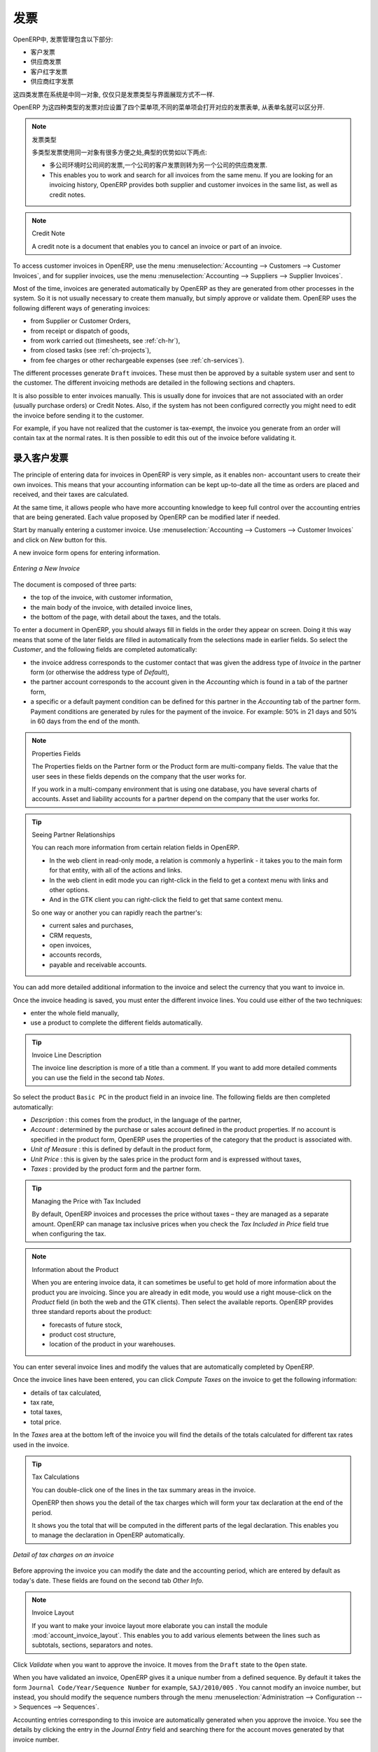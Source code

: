 .. i18n: Invoices
.. i18n: ========
..

发票 
========

.. i18n: In OpenERP, the concept of “invoice” includes the following documents:
..

OpenERP中, 发票管理包含以下部分:

.. i18n: * The Customer Invoice
.. i18n: 
.. i18n: * The Supplier Invoice
.. i18n: 
.. i18n: * A Customer Credit Note or Customer Refund
.. i18n: 
.. i18n: * A Supplier Credit Note or Supplier Refund
..

* 客户发票

* 供应商发票

* 客户红字发票

* 供应商红字发票

.. i18n: Only the invoice type and the representation mode differ for each of the four documents. But they are
.. i18n: all stored in the same object type in the system.
..

这四类发票在系统是中同一对象, 仅仅只是发票类型与界面展现方式不一样.

.. i18n: You get the correct form for each of the four types of invoice from the menu you use to open it. The
.. i18n: name of the tab enables you to tell the invoice types apart when you are working on them.
..

OpenERP 为这四种类型的发票对应设置了四个菜单项,不同的菜单项会打开对应的发票表单, 从表单名就可以区分开.

.. i18n: .. index::
.. i18n:    single: invoices; types
..

.. index::
   single: invoices; types

.. i18n: .. note::  Types of Invoice
.. i18n: 
.. i18n:         There are many advantages in deriving the different types of invoice from the same object. Two of the
.. i18n:         most important are:
.. i18n: 
.. i18n:         * In a multi-company environment with inter-company invoicing, a customer invoice in one company
.. i18n:           becomes a supplier invoice for the other,
.. i18n: 
.. i18n:         * This enables you to work and search for all invoices from the same menu. If you are looking for an
.. i18n:           invoicing history, OpenERP provides both supplier and customer invoices in the same list, as well
.. i18n:           as credit notes.
..

.. note::  发票类型

        多类型发票使用同一对象有很多方便之处,典型的优势如以下两点:

        * 多公司环境时公司间的发票,一个公司的客户发票则转为另一个公司的供应商发票.

        * This enables you to work and search for all invoices from the same menu. If you are looking for an
          invoicing history, OpenERP provides both supplier and customer invoices in the same list, as well
          as credit notes.

.. i18n: .. index::
.. i18n:    single: credit note
..

.. index::
   single: credit note

.. i18n: .. note:: Credit Note
.. i18n: 
.. i18n:    A credit note is a document that enables you to cancel an invoice or part of an invoice.
..

.. note:: Credit Note

   A credit note is a document that enables you to cancel an invoice or part of an invoice.

.. i18n: To access customer invoices in OpenERP, use the menu :menuselection:`Accounting -->
.. i18n: Customers --> Customer Invoices`, and for supplier invoices, use the menu :menuselection:`Accounting -->
.. i18n: Suppliers --> Supplier Invoices`.
..

To access customer invoices in OpenERP, use the menu :menuselection:`Accounting -->
Customers --> Customer Invoices`, and for supplier invoices, use the menu :menuselection:`Accounting -->
Suppliers --> Supplier Invoices`.

.. i18n: Most of the time, invoices are generated automatically by OpenERP as they are generated from other
.. i18n: processes in the system. So it is not usually necessary to create them manually, but simply approve
.. i18n: or validate them. OpenERP uses the following different ways of generating invoices:
..

Most of the time, invoices are generated automatically by OpenERP as they are generated from other
processes in the system. So it is not usually necessary to create them manually, but simply approve
or validate them. OpenERP uses the following different ways of generating invoices:

.. i18n: * from Supplier or Customer Orders,
.. i18n: 
.. i18n: * from receipt or dispatch of goods,
.. i18n: 
.. i18n: * from work carried out (timesheets, see :ref:`ch-hr`),
.. i18n: 
.. i18n: * from closed tasks (see :ref:`ch-projects`),
.. i18n: 
.. i18n: * from fee charges or other rechargeable expenses (see :ref:`ch-services`).
..

* from Supplier or Customer Orders,

* from receipt or dispatch of goods,

* from work carried out (timesheets, see :ref:`ch-hr`),

* from closed tasks (see :ref:`ch-projects`),

* from fee charges or other rechargeable expenses (see :ref:`ch-services`).

.. i18n: The different processes generate \ ``Draft``\   invoices. These must then be approved by a suitable
.. i18n: system user and sent to the customer. The different invoicing methods are detailed in the following
.. i18n: sections and chapters.
..

The different processes generate \ ``Draft``\   invoices. These must then be approved by a suitable
system user and sent to the customer. The different invoicing methods are detailed in the following
sections and chapters.

.. i18n: It is also possible to enter invoices manually. This is usually done for invoices that are not
.. i18n: associated with an order (usually purchase orders) or Credit Notes. Also, if the system has not been
.. i18n: configured correctly you might need to edit the invoice before sending it to the customer.
..

It is also possible to enter invoices manually. This is usually done for invoices that are not
associated with an order (usually purchase orders) or Credit Notes. Also, if the system has not been
configured correctly you might need to edit the invoice before sending it to the customer.

.. i18n: For example, if you have not realized that the customer is tax-exempt, the invoice you generate from an
.. i18n: order will contain tax at the normal rates. It is then possible to edit this out of the invoice
.. i18n: before validating it.
..

For example, if you have not realized that the customer is tax-exempt, the invoice you generate from an
order will contain tax at the normal rates. It is then possible to edit this out of the invoice
before validating it.

.. i18n: Entering a Customer Invoice
.. i18n: ---------------------------
..

录入客户发票
---------------------------

.. i18n: The principle of entering data for invoices in OpenERP is very simple, as it enables non-
.. i18n: accountant users to create their own invoices. This means that your accounting information can be
.. i18n: kept up-to-date all the time as orders are placed and received, and their taxes are calculated.
..

The principle of entering data for invoices in OpenERP is very simple, as it enables non-
accountant users to create their own invoices. This means that your accounting information can be
kept up-to-date all the time as orders are placed and received, and their taxes are calculated.

.. i18n: At the same time, it allows people who have more accounting knowledge to keep full control over the
.. i18n: accounting entries that are being generated. Each value proposed by OpenERP can be modified later
.. i18n: if needed.
..

At the same time, it allows people who have more accounting knowledge to keep full control over the
accounting entries that are being generated. Each value proposed by OpenERP can be modified later
if needed.

.. i18n: Start by manually entering a customer invoice. Use :menuselection:`Accounting -->
.. i18n: Customers --> Customer Invoices` and click on `New` button for this.
..

Start by manually entering a customer invoice. Use :menuselection:`Accounting -->
Customers --> Customer Invoices` and click on `New` button for this.

.. i18n: A new invoice form opens for entering information.
..

A new invoice form opens for entering information.

.. i18n: .. figure::  images/account_invoice_new.png
.. i18n:    :scale: 75
.. i18n:    :align: center
.. i18n: 
.. i18n:    *Entering a New Invoice*
..

.. figure::  images/account_invoice_new.png
   :scale: 75
   :align: center

   *Entering a New Invoice*

.. i18n: The document is composed of three parts:
..

The document is composed of three parts:

.. i18n: * the top of the invoice, with customer information,
.. i18n: 
.. i18n: * the main body of the invoice, with detailed invoice lines,
.. i18n: 
.. i18n: * the bottom of the page, with detail about the taxes, and the totals.
..

* the top of the invoice, with customer information,

* the main body of the invoice, with detailed invoice lines,

* the bottom of the page, with detail about the taxes, and the totals.

.. i18n: To enter a document in OpenERP, you should always fill in fields in the order they appear on
.. i18n: screen. Doing it this way means that some of the later fields are filled in automatically from the
.. i18n: selections made in earlier fields. So select the `Customer`, and the following fields are
.. i18n: completed automatically:
..

To enter a document in OpenERP, you should always fill in fields in the order they appear on
screen. Doing it this way means that some of the later fields are filled in automatically from the
selections made in earlier fields. So select the `Customer`, and the following fields are
completed automatically:

.. i18n: * the invoice address corresponds to the customer contact that was given the address type of
.. i18n:   `Invoice` in the partner form (or otherwise the address type of `Default`),
.. i18n: 
.. i18n: * the partner account corresponds to the account given in the `Accounting` which is found in a
.. i18n:   tab of the partner form,
.. i18n: 
.. i18n: * a specific or a default payment condition can be defined for this partner in the
.. i18n:   `Accounting` tab of the partner form. Payment conditions are generated by rules for the payment of
.. i18n:   the invoice. For example: 50% in 21 days and 50% in 60 days from the end of the month.
..

* the invoice address corresponds to the customer contact that was given the address type of
  `Invoice` in the partner form (or otherwise the address type of `Default`),

* the partner account corresponds to the account given in the `Accounting` which is found in a
  tab of the partner form,

* a specific or a default payment condition can be defined for this partner in the
  `Accounting` tab of the partner form. Payment conditions are generated by rules for the payment of
  the invoice. For example: 50% in 21 days and 50% in 60 days from the end of the month.

.. i18n: .. index::
.. i18n:    pair: properties; field
..

.. index::
   pair: properties; field

.. i18n: .. note:: Properties Fields
.. i18n: 
.. i18n:         The Properties fields on the Partner form or the Product form are multi-company fields. The value
.. i18n:         that the user sees in these fields depends on the company that the user works for.
.. i18n: 
.. i18n:         If you work in a multi-company environment that is using one database, you have several charts of
.. i18n:         accounts. Asset and liability accounts for a partner depend on the company that the user works for.
..

.. note:: Properties Fields

        The Properties fields on the Partner form or the Product form are multi-company fields. The value
        that the user sees in these fields depends on the company that the user works for.

        If you work in a multi-company environment that is using one database, you have several charts of
        accounts. Asset and liability accounts for a partner depend on the company that the user works for.

.. i18n: .. index::
.. i18n:    single: navigating relationships
.. i18n:    single: right-click
..

.. index::
   single: navigating relationships
   single: right-click

.. i18n: .. tip:: Seeing Partner Relationships
.. i18n: 
.. i18n:    You can reach more information from certain relation fields in OpenERP.
.. i18n: 
.. i18n:    * In the web client in read-only mode, a relation is commonly a hyperlink
.. i18n:      - it takes you to the main form for that entity, with all of the actions and links.
.. i18n: 
.. i18n:    * In the web client in edit mode you can right-click in the field to get a
.. i18n:      context menu with links and other options.
.. i18n: 
.. i18n:    * And in the GTK client you can right-click the field to get that same
.. i18n:      context menu.
.. i18n: 
.. i18n:    So one way or another you can rapidly reach the partner's:
.. i18n: 
.. i18n:    * current sales and purchases,
.. i18n: 
.. i18n:    * CRM requests,
.. i18n: 
.. i18n:    * open invoices,
.. i18n: 
.. i18n:    * accounts records,
.. i18n: 
.. i18n:    * payable and receivable accounts.
..

.. tip:: Seeing Partner Relationships

   You can reach more information from certain relation fields in OpenERP.

   * In the web client in read-only mode, a relation is commonly a hyperlink
     - it takes you to the main form for that entity, with all of the actions and links.

   * In the web client in edit mode you can right-click in the field to get a
     context menu with links and other options.

   * And in the GTK client you can right-click the field to get that same
     context menu.

   So one way or another you can rapidly reach the partner's:

   * current sales and purchases,

   * CRM requests,

   * open invoices,

   * accounts records,

   * payable and receivable accounts.

.. i18n: You can add more detailed additional information to the invoice and select the currency that you want to invoice in.
..

You can add more detailed additional information to the invoice and select the currency that you want to invoice in.

.. i18n: Once the invoice heading is saved, you must enter the different invoice lines. You could use either
.. i18n: of the two techniques:
..

Once the invoice heading is saved, you must enter the different invoice lines. You could use either
of the two techniques:

.. i18n: * enter the whole field manually,
.. i18n: 
.. i18n: * use a product to complete the different fields automatically.
..

* enter the whole field manually,

* use a product to complete the different fields automatically.

.. i18n: .. tip:: Invoice Line Description
.. i18n: 
.. i18n:         The invoice line description is more of a title than a comment. If you want to add more detailed
.. i18n:         comments you can use the field in the second tab `Notes`.
..

.. tip:: Invoice Line Description

        The invoice line description is more of a title than a comment. If you want to add more detailed
        comments you can use the field in the second tab `Notes`.

.. i18n: So select the product \ ``Basic PC`` \ in the product field in an invoice line. The
.. i18n: following fields are then completed automatically:
..

So select the product \ ``Basic PC`` \ in the product field in an invoice line. The
following fields are then completed automatically:

.. i18n: *  `Description` : this comes from the product, in the language of the partner,
.. i18n: 
.. i18n: *  `Account` : determined by the purchase or sales account defined in the
.. i18n:    product properties. If no account is specified in the product form, OpenERP uses the properties of
.. i18n:    the category that the product is associated with.
.. i18n: 
.. i18n: *  `Unit of Measure` : this is defined by default in the product form,
.. i18n: 
.. i18n: *  `Unit Price` : this is given by the sales price in the product form and is expressed
.. i18n:    without taxes,
.. i18n: 
.. i18n: *  `Taxes` : provided by the product form and the partner form.
..

*  `Description` : this comes from the product, in the language of the partner,

*  `Account` : determined by the purchase or sales account defined in the
   product properties. If no account is specified in the product form, OpenERP uses the properties of
   the category that the product is associated with.

*  `Unit of Measure` : this is defined by default in the product form,

*  `Unit Price` : this is given by the sales price in the product form and is expressed
   without taxes,

*  `Taxes` : provided by the product form and the partner form.

.. i18n: .. index::
.. i18n:    single: module; account_tax_include
..

.. index::
   single: module; account_tax_include

.. i18n: .. tip::  Managing the Price with Tax Included
.. i18n: 
.. i18n:         By default, OpenERP invoices and processes the price without taxes – they are managed as a
.. i18n:         separate amount.
.. i18n:         OpenERP can manage tax inclusive prices when you check the `Tax Included in Price` field true when configuring
.. i18n:         the tax.
..

.. tip::  Managing the Price with Tax Included

        By default, OpenERP invoices and processes the price without taxes – they are managed as a
        separate amount.
        OpenERP can manage tax inclusive prices when you check the `Tax Included in Price` field true when configuring
        the tax.

.. i18n: .. note:: Information about the Product
.. i18n: 
.. i18n:         When you are entering invoice data, it can sometimes be useful to get hold of more information about
.. i18n:         the product you are invoicing.
.. i18n:         Since you are already in edit mode, you would use a right mouse-click
.. i18n:         on the `Product` field
.. i18n:         (in both the web and the GTK clients).
.. i18n:         Then select the available reports. OpenERP provides three standard reports about the product:
.. i18n: 
.. i18n:         * forecasts of future stock,
.. i18n: 
.. i18n:         * product cost structure,
.. i18n: 
.. i18n:         * location of the product in your warehouses.
..

.. note:: Information about the Product

        When you are entering invoice data, it can sometimes be useful to get hold of more information about
        the product you are invoicing.
        Since you are already in edit mode, you would use a right mouse-click
        on the `Product` field
        (in both the web and the GTK clients).
        Then select the available reports. OpenERP provides three standard reports about the product:

        * forecasts of future stock,

        * product cost structure,

        * location of the product in your warehouses.

.. i18n: You can enter several invoice lines and modify the values that are automatically completed
.. i18n: by OpenERP.
..

You can enter several invoice lines and modify the values that are automatically completed
by OpenERP.

.. i18n: Once the invoice lines have been entered, you can click `Compute Taxes` on the invoice to get
.. i18n: the following information:
..

Once the invoice lines have been entered, you can click `Compute Taxes` on the invoice to get
the following information:

.. i18n: * details of tax calculated,
.. i18n: 
.. i18n: * tax rate,
.. i18n: 
.. i18n: * total taxes,
.. i18n: 
.. i18n: * total price.
..

* details of tax calculated,

* tax rate,

* total taxes,

* total price.

.. i18n: In the `Taxes` area at the bottom left of the invoice you will find the details of the totals
.. i18n: calculated for different tax rates used in the invoice.
..

In the `Taxes` area at the bottom left of the invoice you will find the details of the totals
calculated for different tax rates used in the invoice.

.. i18n: .. tip::  Tax Calculations
.. i18n: 
.. i18n:         You can double-click one of the lines in the tax summary areas in the invoice.
.. i18n: 
.. i18n:         OpenERP then shows you the detail of the tax charges which will form your tax
.. i18n:         declaration at the end of the period.
.. i18n: 
.. i18n:         It shows you the total that will be computed in the different parts of the legal declaration. This
.. i18n:         enables you to manage the declaration in OpenERP automatically.
..

.. tip::  Tax Calculations

        You can double-click one of the lines in the tax summary areas in the invoice.

        OpenERP then shows you the detail of the tax charges which will form your tax
        declaration at the end of the period.

        It shows you the total that will be computed in the different parts of the legal declaration. This
        enables you to manage the declaration in OpenERP automatically.

.. i18n: .. figure::  images/account_invoice_tva.png
.. i18n:    :scale: 75
.. i18n:    :align: center
.. i18n: 
.. i18n:    *Detail of tax charges on an invoice*
..

.. figure::  images/account_invoice_tva.png
   :scale: 75
   :align: center

   *Detail of tax charges on an invoice*

.. i18n: Before approving the invoice you can modify the date and the accounting period, which are entered by
.. i18n: default as today's date. These fields are found on the second tab `Other Info`.
..

Before approving the invoice you can modify the date and the accounting period, which are entered by
default as today's date. These fields are found on the second tab `Other Info`.

.. i18n: .. index::
.. i18n:    single: invoice layout
.. i18n:    single: module; account_invoice_layout
..

.. index::
   single: invoice layout
   single: module; account_invoice_layout

.. i18n: .. note:: Invoice Layout
.. i18n: 
.. i18n:         If you want to make your invoice layout more elaborate you can install the module
.. i18n:         :mod:`account_invoice_layout`. This enables you to add various elements between the lines such as
.. i18n:         subtotals, sections, separators and notes.
..

.. note:: Invoice Layout

        If you want to make your invoice layout more elaborate you can install the module
        :mod:`account_invoice_layout`. This enables you to add various elements between the lines such as
        subtotals, sections, separators and notes.

.. i18n: Click `Validate` when you want to approve the invoice. It moves from the \ ``Draft`` \
.. i18n: state to the \ ``Open``\   state.
..

Click `Validate` when you want to approve the invoice. It moves from the \ ``Draft`` \
state to the \ ``Open``\   state.

.. i18n: When you have validated an invoice, OpenERP gives it a unique number from a defined sequence. By
.. i18n: default it takes the form \ ``Journal Code/Year/Sequence Number`` \ for example, \ ``SAJ/2010/005`` \. You cannot modify an
.. i18n: invoice number, but instead, you should modify the sequence numbers through the menu :menuselection:`Administration --> Configuration --> Sequences --> Sequences`.
..

When you have validated an invoice, OpenERP gives it a unique number from a defined sequence. By
default it takes the form \ ``Journal Code/Year/Sequence Number`` \ for example, \ ``SAJ/2010/005`` \. You cannot modify an
invoice number, but instead, you should modify the sequence numbers through the menu :menuselection:`Administration --> Configuration --> Sequences --> Sequences`.

.. i18n: Accounting entries corresponding to this invoice are automatically generated when you approve the
.. i18n: invoice. You see the details by clicking the entry in the `Journal Entry` field and searching
.. i18n: there for the account moves generated by that invoice number.
..

Accounting entries corresponding to this invoice are automatically generated when you approve the
invoice. You see the details by clicking the entry in the `Journal Entry` field and searching
there for the account moves generated by that invoice number.

.. i18n: Tax Management
.. i18n: --------------
..

税的管理
--------------

.. i18n: Details on the product form determine the selection of applicable taxes for an
.. i18n: invoice line. By default, OpenERP takes account of all the taxes defined in the product form.
..

Details on the product form determine the selection of applicable taxes for an
invoice line. By default, OpenERP takes account of all the taxes defined in the product form.

.. i18n: Take the case of the following product
..

Take the case of the following product

.. i18n: * Applicable taxes:
.. i18n: 
.. i18n:         - TVA: 19.6% type TVA
.. i18n: 
.. i18n:         - DEEE: 5.5, type DEEE
..

* Applicable taxes:

        - TVA: 19.6% type TVA

        - DEEE: 5.5, type DEEE

.. i18n: .. index::
.. i18n:    single: DEEE tax
..

.. index::
   single: DEEE tax

.. i18n: .. note:: DEEE Tax
.. i18n: 
.. i18n:         The DEEE tax (disposal of electronic and electrical equipment) is an ecological tax that was
.. i18n:         imposed in France from 2009. It is applied to batteries to finance their recycling and is a fixed
.. i18n:         sum that is applied to the before-tax amount on the invoice.
..

.. note:: DEEE Tax

        The DEEE tax (disposal of electronic and electrical equipment) is an ecological tax that was
        imposed in France from 2009. It is applied to batteries to finance their recycling and is a fixed
        sum that is applied to the before-tax amount on the invoice.

.. i18n: If you trade with a company in your own country, and your country has a DEEE-type tax, the
.. i18n: applicable taxes for this invoice could be:
..

If you trade with a company in your own country, and your country has a DEEE-type tax, the
applicable taxes for this invoice could be:

.. i18n: * DEEE: 5.5,
.. i18n: 
.. i18n: * TVA: 19.6%.
..

* DEEE: 5.5,

* TVA: 19.6%.

.. i18n: If you sell to a customer in another company in the community (intracommunity), instead, then tax is
.. i18n: not charged. In the partner form, in the tab `Accounting`, the field `Fiscal Position`
.. i18n: maintains information whether the customer is within the region or not. When you create an invoice for this customer, OpenERP will calculate the following taxes on the product:
..

If you sell to a customer in another company in the community (intracommunity), instead, then tax is
not charged. In the partner form, in the tab `Accounting`, the field `Fiscal Position`
maintains information whether the customer is within the region or not. When you create an invoice for this customer, OpenERP will calculate the following taxes on the product:

.. i18n: * DEEE: 5.5,
.. i18n: 
.. i18n: * TVA intracommunity: 0%.
..

* DEEE: 5.5,

* TVA intracommunity: 0%.

.. i18n: If you have not entered the parameters in the customer form correctly, OpenERP will suggest incorrect
.. i18n: taxes in the invoice. That is not a real issue, because you can always modify the
.. i18n: information directly in the invoice before approving it.
..

If you have not entered the parameters in the customer form correctly, OpenERP will suggest incorrect
taxes in the invoice. That is not a real issue, because you can always modify the
information directly in the invoice before approving it.

.. i18n: .. tip:: Occasional Invoices
.. i18n: 
.. i18n:         When you create an invoice for a product that will only be bought or sold once, you do not have to
.. i18n:         encode a new product.
.. i18n:         Instead, you will have to provide quite a bit of information manually on the invoice line:
.. i18n: 
.. i18n:         * sales price,
.. i18n: 
.. i18n:         * applicable taxes,
.. i18n: 
.. i18n:         * account,
.. i18n: 
.. i18n:         * product description.
..

.. tip:: Occasional Invoices

        When you create an invoice for a product that will only be bought or sold once, you do not have to
        encode a new product.
        Instead, you will have to provide quite a bit of information manually on the invoice line:

        * sales price,

        * applicable taxes,

        * account,

        * product description.

.. i18n: Cancelling an Invoice
.. i18n: ---------------------
..

取消发票
---------------------

.. i18n: By default, OpenERP will not allow you to cancel an invoice once it has been approved. Since
.. i18n: accounting entries have been created, you theoretically cannot go back and delete them. However, in
.. i18n: some cases, it is more convenient to cancel an invoice when there is an error than to produce a credit
.. i18n: note and reconcile the two entries. Your attitude to this will be influenced by current legislation
.. i18n: in your accounting jurisdiction and your adherence to accounting purity.
..

By default, OpenERP will not allow you to cancel an invoice once it has been approved. Since
accounting entries have been created, you theoretically cannot go back and delete them. However, in
some cases, it is more convenient to cancel an invoice when there is an error than to produce a credit
note and reconcile the two entries. Your attitude to this will be influenced by current legislation
in your accounting jurisdiction and your adherence to accounting purity.

.. i18n: OpenERP accommodates either approach. Install the account_cancel module. Then allow cancelling an invoice by checking the box
.. i18n: `Allow Cancelling Entries` in the Journal corresponding to this invoice. You will then be allowed to
.. i18n: cancel the invoice if the following two conditions are met:
..

OpenERP accommodates either approach. Install the account_cancel module. Then allow cancelling an invoice by checking the box
`Allow Cancelling Entries` in the Journal corresponding to this invoice. You will then be allowed to
cancel the invoice if the following two conditions are met:

.. i18n:         #. The accounting entries have not been reconciled or paid: if they have, then you will have to cancel
.. i18n:            the reconciliation first.
.. i18n: 
.. i18n:         #. The accounting period or the fiscal year has not already been closed: if it is closed then no
.. i18n:            modification is possible.
..

        #. The accounting entries have not been reconciled or paid: if they have, then you will have to cancel
           the reconciliation first.

        #. The accounting period or the fiscal year has not already been closed: if it is closed then no
           modification is possible.

.. i18n: Cancelling an invoice has the effect of automatically modifying the corresponding accounting
.. i18n: entries.
..

Cancelling an invoice has the effect of automatically modifying the corresponding accounting
entries.

.. i18n: To be able to cancel invoices, you should install the module :mod:`account_cancel`. You can cancel an invoice if the :guilabel:`Allow Cancelling Entries` function has been activated in the journal and the entries have not yet been reconciled. You could then move it from \ ``Cancelled`` \
.. i18n: to the \ ``Draft`` \ state to modify it and regenerate it.
..

To be able to cancel invoices, you should install the module :mod:`account_cancel`. You can cancel an invoice if the :guilabel:`Allow Cancelling Entries` function has been activated in the journal and the entries have not yet been reconciled. You could then move it from \ ``Cancelled`` \
to the \ ``Draft`` \ state to modify it and regenerate it.

.. i18n: .. tip::  Numbering Invoices
.. i18n: 
.. i18n:         Some countries require you to have contiguously numbered invoices (that is, with no break in the sequence).
.. i18n:         If, after cancelling an invoice that you are not regenerating,
.. i18n:         you find yourself with a break in the numbering you would have to go and modify the sequence,
.. i18n:         redo the invoice and replace the sequence number with its original value.
.. i18n: 
.. i18n:         You can control the sequences using the menu :menuselection:`Administration --> Configuration -->
.. i18n:         Sequences --> Sequences`.
..

.. tip::  Numbering Invoices

        Some countries require you to have contiguously numbered invoices (that is, with no break in the sequence).
        If, after cancelling an invoice that you are not regenerating,
        you find yourself with a break in the numbering you would have to go and modify the sequence,
        redo the invoice and replace the sequence number with its original value.

        You can control the sequences using the menu :menuselection:`Administration --> Configuration -->
        Sequences --> Sequences`.

.. i18n: Cancelling an invoice will cause a break in the number sequence of your invoices. You are
.. i18n: strongly advised to recreate this invoice and re-approve it to fill the hole in the numbering if you can.
..

Cancelling an invoice will cause a break in the number sequence of your invoices. You are
strongly advised to recreate this invoice and re-approve it to fill the hole in the numbering if you can.

.. i18n: .. tip:: Duplicating a Document
.. i18n: 
.. i18n:         The duplication function can be applied to all the system documents: you can duplicate anything –
.. i18n:         a product, an order, or a delivery.
..

.. tip:: Duplicating a Document

        The duplication function can be applied to all the system documents: you can duplicate anything –
        a product, an order, or a delivery.

.. i18n: .. note:: Duplicating Invoices
.. i18n: 
.. i18n:         Instead of entering a new invoice each time, you can base an invoice on a similar preceding one
.. i18n:         and duplicate it. To do this, first search for a suitable existing invoice. In the web client, show
.. i18n:         the invoice in read-only (non-editable) form view, then click `Duplicate`. In the GTK client,
.. i18n:         select :menuselection:`Form --> Duplicate` from the top menu.
.. i18n: 
.. i18n:         The duplication creates a new invoice in the ``Draft`` state. That enables you to modify it before
.. i18n:         approving it. Duplicating documents in OpenERP is an intelligent function, which enables the
.. i18n:         duplicated invoice to be given its own sequence number, today's date, and the draft state, even if
.. i18n:         the preceding invoice has been paid.
..

.. note:: Duplicating Invoices

        Instead of entering a new invoice each time, you can base an invoice on a similar preceding one
        and duplicate it. To do this, first search for a suitable existing invoice. In the web client, show
        the invoice in read-only (non-editable) form view, then click `Duplicate`. In the GTK client,
        select :menuselection:`Form --> Duplicate` from the top menu.

        The duplication creates a new invoice in the ``Draft`` state. That enables you to modify it before
        approving it. Duplicating documents in OpenERP is an intelligent function, which enables the
        duplicated invoice to be given its own sequence number, today's date, and the draft state, even if
        the preceding invoice has been paid.

.. i18n: .. note:: Saving Partner Preferences
.. i18n: 
.. i18n:         OpenERP has many functions to help you enter data quickly. If you invoice the same products
.. i18n:         frequently for the same partner you can save the last invoice preferences using conditional
.. i18n:         default values.
.. i18n: 
.. i18n:         To test this functionality, create an invoice for a partner and add some lines
.. i18n:         (from the GTK client). Then right-click on the `Invoice Line` field and select
.. i18n:         `Set Default`. Check the box that indicates this default should apply only to you.
.. i18n: 
.. i18n:         Then the next time you create an invoice, these invoice lines will be
.. i18n:         automatically created and you will only have to modify the quantities before confirming the invoice.
.. i18n: 
.. i18n:         For taxes, you could put the default amount in the invoice lines (in France it would be
.. i18n:         19.6%, in Belgium 21%, in the UK 17.5% or 15%). Doing this, you will not forget to add tax when you are
.. i18n:         manually entering invoices.
.. i18n: 
.. i18n:         (The capabilities of the GTK client are more extensive than those of the web client.
.. i18n:         You can set defaults for multiple lines in the GTK client but only a single line in the web client,
.. i18n:         so you need to be quite sure what is possible before you use this functionality routinely.)
..

.. note:: Saving Partner Preferences

        OpenERP has many functions to help you enter data quickly. If you invoice the same products
        frequently for the same partner you can save the last invoice preferences using conditional
        default values.

        To test this functionality, create an invoice for a partner and add some lines
        (from the GTK client). Then right-click on the `Invoice Line` field and select
        `Set Default`. Check the box that indicates this default should apply only to you.

        Then the next time you create an invoice, these invoice lines will be
        automatically created and you will only have to modify the quantities before confirming the invoice.

        For taxes, you could put the default amount in the invoice lines (in France it would be
        19.6%, in Belgium 21%, in the UK 17.5% or 15%). Doing this, you will not forget to add tax when you are
        manually entering invoices.

        (The capabilities of the GTK client are more extensive than those of the web client.
        You can set defaults for multiple lines in the GTK client but only a single line in the web client,
        so you need to be quite sure what is possible before you use this functionality routinely.)

.. i18n: .. note:: Getting Information by Navigating to it
.. i18n: 
.. i18n:         As you are creating an invoice you will often find you need extra information about the partner to
.. i18n:         help you complete the invoice. As described earlier, you can navigate to other
.. i18n:         information linked to this partner by right-clicking, such as:
.. i18n: 
.. i18n:         * Monthly Turnover
.. i18n: 
.. i18n:         * Benefit Details,
.. i18n: 
.. i18n:         * Most Recent Invoices,
.. i18n: 
.. i18n:         * Latest Orders - Sales Order, Purchase Order.
.. i18n: 
.. i18n:         Do the same to get information about the products you are invoicing. For example: is there enough
.. i18n:         stock? When will you be getting more stocks in? What are the costs and normal list prices for this
.. i18n:         product?
.. i18n: 
.. i18n:         By making this information easily accessible while you are invoicing, OpenERP greatly simplifies
.. i18n:         your work in creating the invoice.
..

.. note:: Getting Information by Navigating to it

        As you are creating an invoice you will often find you need extra information about the partner to
        help you complete the invoice. As described earlier, you can navigate to other
        information linked to this partner by right-clicking, such as:

        * Monthly Turnover

        * Benefit Details,

        * Most Recent Invoices,

        * Latest Orders - Sales Order, Purchase Order.

        Do the same to get information about the products you are invoicing. For example: is there enough
        stock? When will you be getting more stocks in? What are the costs and normal list prices for this
        product?

        By making this information easily accessible while you are invoicing, OpenERP greatly simplifies
        your work in creating the invoice.

.. i18n: Creating a Supplier Invoice
.. i18n: ---------------------------
..

创建供应商发票
---------------------------

.. i18n: The form that manages supplier invoices is very similar to the one for customer invoices. However,
.. i18n: it has been adapted to simplify rapid data entry and monitoring of the amounts recorded.
..

The form that manages supplier invoices is very similar to the one for customer invoices. However,
it has been adapted to simplify rapid data entry and monitoring of the amounts recorded.

.. i18n: .. tip::  Entering Data
.. i18n: 
.. i18n:         Many companies do not enter data on supplier invoices, but simply enter accounting data corresponding to
.. i18n:         the purchase journal.
.. i18n: 
.. i18n:         This particularly applies to users that have focused on the accounting system rather than all the
.. i18n:         capabilities provided by an ERP system.
.. i18n:         The two approaches reach the same accounting result: some prefer one and others prefer the other
.. i18n:         depending on their skills.
.. i18n: 
.. i18n:         However, when you use the Purchase Management functions in OpenERP you should work directly on
.. i18n:         invoices because they are provided from Purchase Orders or Goods Receipt documents.
..

.. tip::  Entering Data

        Many companies do not enter data on supplier invoices, but simply enter accounting data corresponding to
        the purchase journal.

        This particularly applies to users that have focused on the accounting system rather than all the
        capabilities provided by an ERP system.
        The two approaches reach the same accounting result: some prefer one and others prefer the other
        depending on their skills.

        However, when you use the Purchase Management functions in OpenERP you should work directly on
        invoices because they are provided from Purchase Orders or Goods Receipt documents.

.. i18n: To enter a new supplier invoice, use the menu :menuselection:`Accounting --> Suppliers --> Supplier Invoices`.
..

To enter a new supplier invoice, use the menu :menuselection:`Accounting --> Suppliers --> Supplier Invoices`.

.. i18n: Everything is similar to the customer invoice, starting with the `Journal`
.. i18n: unless the default is acceptable, and then the `Supplier`, which will automatically complete the following fields
..

Everything is similar to the customer invoice, starting with the `Journal`
unless the default is acceptable, and then the `Supplier`, which will automatically complete the following fields

.. i18n: * `Invoice Address`,
.. i18n: 
.. i18n: * Partner `Account`.
..

* `Invoice Address`,

* Partner `Account`.

.. i18n: Unlike the customer invoice, you do not have to enter payment conditions – simply a `Due
.. i18n: Date` if you want one.
.. i18n: If you do not give a due date, OpenERP assumes that this invoice will be paid in cash.
.. i18n: If you want to enter more complete payment conditions than just the due date, you can use the `Payment
.. i18n: Term` field which you can find on the second tab `Other Info`.
..

Unlike the customer invoice, you do not have to enter payment conditions – simply a `Due
Date` if you want one.
If you do not give a due date, OpenERP assumes that this invoice will be paid in cash.
If you want to enter more complete payment conditions than just the due date, you can use the `Payment
Term` field which you can find on the second tab `Other Info`.

.. i18n: You must also enter the invoice `Total` with taxes included. OpenERP uses this amount
.. i18n: to check whether all invoice lines have been entered correctly before it will let you validate the
.. i18n: invoice.
..

You must also enter the invoice `Total` with taxes included. OpenERP uses this amount
to check whether all invoice lines have been entered correctly before it will let you validate the
invoice.

.. i18n: Indicate the `Currency` if the invoice is not going to use the default currency, then you can enter
.. i18n: the `Invoice lines`.
..

Indicate the `Currency` if the invoice is not going to use the default currency, then you can enter
the `Invoice lines`.

.. i18n: Just like the customer invoice, you have the choice of entering all the information manually or use
.. i18n: a product to complete many of the fields automatically. When you enter a product, all of the following
.. i18n: values are completed automatically:
..

Just like the customer invoice, you have the choice of entering all the information manually or use
a product to complete many of the fields automatically. When you enter a product, all of the following
values are completed automatically:

.. i18n: * the product `Account` is completed from the properties of the product form or the
.. i18n:   `Category` of the product if nothing is defined on the product itself,
.. i18n: 
.. i18n: * the `Taxes` come from the product form and/or the partner form, based on the same
.. i18n:   principles as the customer invoice,
.. i18n: 
.. i18n: * the `Quantity` is set at 1 by default but can be changed manually,
.. i18n: 
.. i18n: * set the `Unit Price` from the total price you are quoted after deducting all
.. i18n:   the different applicable taxes,
..

* the product `Account` is completed from the properties of the product form or the
  `Category` of the product if nothing is defined on the product itself,

* the `Taxes` come from the product form and/or the partner form, based on the same
  principles as the customer invoice,

* the `Quantity` is set at 1 by default but can be changed manually,

* set the `Unit Price` from the total price you are quoted after deducting all
  the different applicable taxes,

.. i18n: Click `Compute Taxes` to ensure that the totals correspond to those indicated on
.. i18n: the paper invoice from the supplier. When you approve the invoice, OpenERP verifies that the total
.. i18n: amount indicated in the header corresponds to the sum of the amounts without tax on the invoice lines
.. i18n: and the different applicable taxes.
..

Click `Compute Taxes` to ensure that the totals correspond to those indicated on
the paper invoice from the supplier. When you approve the invoice, OpenERP verifies that the total
amount indicated in the header corresponds to the sum of the amounts without tax on the invoice lines
and the different applicable taxes.

.. i18n: OpenERP automatically completes the `Date Invoiced` and the accounting period.
..

OpenERP automatically completes the `Date Invoiced` and the accounting period.

.. i18n: .. index::
.. i18n:    single: declarations
..

.. index::
   single: declarations

.. i18n: .. note::  Dates and Accounting Periods
.. i18n: 
.. i18n:         Accounting periods are treated as legal period declarations. For example, a tax declaration for an
.. i18n:         invoice depends on the accounting period and not on the date of invoicing.
.. i18n: 
.. i18n:         Depending on whether your declarations are made monthly or quarterly, the fiscal year contains
.. i18n:         either twelve or four accounting periods.
.. i18n: 
.. i18n:         The dates are shown in the document you created in the accounting system. They are used for
.. i18n:         calculating due dates.
..

.. note::  Dates and Accounting Periods

        Accounting periods are treated as legal period declarations. For example, a tax declaration for an
        invoice depends on the accounting period and not on the date of invoicing.

        Depending on whether your declarations are made monthly or quarterly, the fiscal year contains
        either twelve or four accounting periods.

        The dates are shown in the document you created in the accounting system. They are used for
        calculating due dates.

.. i18n: .. index::
.. i18n:    pair: accounts; due date
..

.. index::
   pair: accounts; due date

.. i18n: The two pieces of information do not have to have the same date. If, for example, you receive an
.. i18n: invoice dated 5th January which relates to goods or services supplied before 31st December, the
.. i18n: invoice may be coded into the December accounting period and thus be recognized in that period for
.. i18n: the tax declaration, while the invoice can remain 5th January which remains the basis of the due
.. i18n: date for payment.
..

The two pieces of information do not have to have the same date. If, for example, you receive an
invoice dated 5th January which relates to goods or services supplied before 31st December, the
invoice may be coded into the December accounting period and thus be recognized in that period for
the tax declaration, while the invoice can remain 5th January which remains the basis of the due
date for payment.

.. i18n: You can find that the amounts do not correspond with what your supplier has given you on paper for
.. i18n: reasons that can include:
..

You can find that the amounts do not correspond with what your supplier has given you on paper for
reasons that can include:

.. i18n: * the supplier made a calculation error,
.. i18n: 
.. i18n: * the amounts have been rounded differently.
..

* the supplier made a calculation error,

* the amounts have been rounded differently.

.. i18n: .. tip:: Rounding Tax
.. i18n: 
.. i18n:         It often happens that a supplier adds 1 to the total because the tax calculation has been rounded
.. i18n:         upwards. Some tax amounts are not valid because of this rounding.
.. i18n: 
.. i18n:         For example, it is impossible to arrive at the amount of 145.50 if you are working to a precision of 2
.. i18n:         decimal places and a rate of 19.6%:
.. i18n: 
.. i18n:         * 121.65 x 1.196 = 145.49
.. i18n: 
.. i18n:         * 121.66 x 1.196 = 145.51
..

.. tip:: Rounding Tax

        It often happens that a supplier adds 1 to the total because the tax calculation has been rounded
        upwards. Some tax amounts are not valid because of this rounding.

        For example, it is impossible to arrive at the amount of 145.50 if you are working to a precision of 2
        decimal places and a rate of 19.6%:

        * 121.65 x 1.196 = 145.49

        * 121.66 x 1.196 = 145.51

.. i18n: In this case you can modify a value in the lines that the total is based on, or the total amount of
.. i18n: taxes at the bottom left of the form: both are editable so that you can modify them to adjust the
.. i18n: total.
..

In this case you can modify a value in the lines that the total is based on, or the total amount of
taxes at the bottom left of the form: both are editable so that you can modify them to adjust the
total.

.. i18n: When the totals tally, you can validate the invoice. OpenERP then generates the corresponding
.. i18n: accounting entries. You can manage those entries using the `Account` fields on the
.. i18n: invoice and on each of the invoice lines.
..

When the totals tally, you can validate the invoice. OpenERP then generates the corresponding
accounting entries. You can manage those entries using the `Account` fields on the
invoice and on each of the invoice lines.

.. i18n: .. index::
.. i18n:    single: Credit Notes
..

.. index::
   single: Credit Notes

.. i18n: Credit Notes / Refunds
.. i18n: ----------------------
..

欠款单据/ 偿还
----------------------

.. i18n: Entering a customer credit note is almost identical to entering a customer invoice. You just start
.. i18n: from the menu :menuselection:`Accounting --> Customers --> Customer Refunds`.
..

Entering a customer credit note is almost identical to entering a customer invoice. You just start
from the menu :menuselection:`Accounting --> Customers --> Customer Refunds`.

.. i18n: Similarly, entering a supplier credit note is the same as that of the supplier invoice, and so you
.. i18n: use the menu :menuselection:`Accounting --> Suppliers --> Supplier Refunds`.
..

Similarly, entering a supplier credit note is the same as that of the supplier invoice, and so you
use the menu :menuselection:`Accounting --> Suppliers --> Supplier Refunds`.

.. i18n: It is easy to generate a credit note quickly from an existing invoice. To do this, select a customer
.. i18n: or supplier invoice which is in ``Open`` or ``Paid`` state and click the `Refund` button. OpenERP
.. i18n: opens a new payment invoice form for you in the \ ``Draft``\   state so that you can modify it before
.. i18n: approval.
..

It is easy to generate a credit note quickly from an existing invoice. To do this, select a customer
or supplier invoice which is in ``Open`` or ``Paid`` state and click the `Refund` button. OpenERP
opens a new payment invoice form for you in the \ ``Draft``\   state so that you can modify it before
approval.

.. i18n: .. index::
.. i18n:    pair: multiple; selection
.. i18n:    pair: multiple; action
..

.. index::
   pair: multiple; selection
   pair: multiple; action

.. i18n: .. tip::  Crediting Several Invoices
.. i18n: 
.. i18n:         You can credit more than one customer invoice using the menu :menuselection:`Accounting --> Customers -->
.. i18n:         Customer Payment`. You can find the `Invoices and outstanding transactions` and `Credits` for the particular customers.
.. i18n:         Enter the amount in the field `Paid Amount` and validate it.
..

.. tip::  Crediting Several Invoices

        You can credit more than one customer invoice using the menu :menuselection:`Accounting --> Customers -->
        Customer Payment`. You can find the `Invoices and outstanding transactions` and `Credits` for the particular customers.
        Enter the amount in the field `Paid Amount` and validate it.

.. i18n: Payments
.. i18n: --------
..

支付
--------

.. i18n: An invoice is automatically marked as ``Paid`` by OpenERP once invoice entries have been reconciled
.. i18n: with payment entries. You yourself do not have to mark the invoices as paid: OpenERP manages that
.. i18n: when you reconcile your payments.
..

An invoice is automatically marked as ``Paid`` by OpenERP once invoice entries have been reconciled
with payment entries. You yourself do not have to mark the invoices as paid: OpenERP manages that
when you reconcile your payments.

.. i18n: .. tip::  Reconciling a Credit Note
.. i18n: 
.. i18n:         Generally, you reconcile the invoice's accounting entries with their payment(s).
.. i18n:         But you can also reconcile an invoice with the entries from the corresponding credit note instead,
.. i18n:         to mutually cancel them.
..

.. tip::  Reconciling a Credit Note

        Generally, you reconcile the invoice's accounting entries with their payment(s).
        But you can also reconcile an invoice with the entries from the corresponding credit note instead,
        to mutually cancel them.

.. i18n: You have seen the `Payment` button in the invoice form which is in ``Open`` state.
.. i18n: This lets you enter payments and get entries reconciled very quickly.
..

You have seen the `Payment` button in the invoice form which is in ``Open`` state.
This lets you enter payments and get entries reconciled very quickly.

.. i18n: You can also manage the payment of invoices when you are entering bank statements and cash
.. i18n: transactions. These allow better control of financial transactions and permit greater flexibility in
.. i18n: areas such as:
..

You can also manage the payment of invoices when you are entering bank statements and cash
transactions. These allow better control of financial transactions and permit greater flexibility in
areas such as:

.. i18n: * advance and partial payments of invoices,
.. i18n: 
.. i18n: * payment of several invoices by several payments,
.. i18n: 
.. i18n: * fine-grained management of different due dates on the same invoices,
.. i18n: 
.. i18n: * management of adjustments if there are different amounts to those on the invoice.
..

* advance and partial payments of invoices,

* payment of several invoices by several payments,

* fine-grained management of different due dates on the same invoices,

* management of adjustments if there are different amounts to those on the invoice.

.. i18n: .. Copyright © Open Object Press. All rights reserved.
..

.. Copyright © Open Object Press. All rights reserved.

.. i18n: .. You may take electronic copy of this publication and distribute it if you don't
.. i18n: .. change the content. You can also print a copy to be read by yourself only.
..

.. You may take electronic copy of this publication and distribute it if you don't
.. change the content. You can also print a copy to be read by yourself only.

.. i18n: .. We have contracts with different publishers in different countries to sell and
.. i18n: .. distribute paper or electronic based versions of this book (translated or not)
.. i18n: .. in bookstores. This helps to distribute and promote the OpenERP product. It
.. i18n: .. also helps us to create incentives to pay contributors and authors using author
.. i18n: .. rights of these sales.
..

.. We have contracts with different publishers in different countries to sell and
.. distribute paper or electronic based versions of this book (translated or not)
.. in bookstores. This helps to distribute and promote the OpenERP product. It
.. also helps us to create incentives to pay contributors and authors using author
.. rights of these sales.

.. i18n: .. Due to this, grants to translate, modify or sell this book are strictly
.. i18n: .. forbidden, unless Tiny SPRL (representing Open Object Press) gives you a
.. i18n: .. written authorisation for this.
..

.. Due to this, grants to translate, modify or sell this book are strictly
.. forbidden, unless Tiny SPRL (representing Open Object Press) gives you a
.. written authorisation for this.

.. i18n: .. Many of the designations used by manufacturers and suppliers to distinguish their
.. i18n: .. products are claimed as trademarks. Where those designations appear in this book,
.. i18n: .. and Open Object Press was aware of a trademark claim, the designations have been
.. i18n: .. printed in initial capitals.
..

.. Many of the designations used by manufacturers and suppliers to distinguish their
.. products are claimed as trademarks. Where those designations appear in this book,
.. and Open Object Press was aware of a trademark claim, the designations have been
.. printed in initial capitals.

.. i18n: .. While every precaution has been taken in the preparation of this book, the publisher
.. i18n: .. and the authors assume no responsibility for errors or omissions, or for damages
.. i18n: .. resulting from the use of the information contained herein.
..

.. While every precaution has been taken in the preparation of this book, the publisher
.. and the authors assume no responsibility for errors or omissions, or for damages
.. resulting from the use of the information contained herein.

.. i18n: .. Published by Open Object Press, Grand Rosière, Belgium
..

.. Published by Open Object Press, Grand Rosière, Belgium
